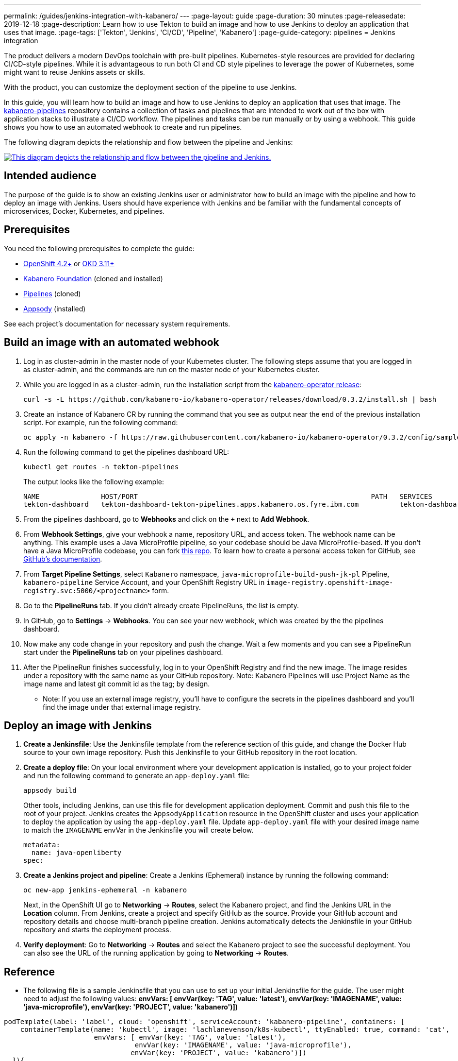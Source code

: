 ---
permalink: /guides/jenkins-integration-with-kabanero/
---
// Copyright 2019 IBM Corporation and others.
//
// Licensed under the Apache License, Version 2.0 (the "License");
// you may not use this file except in compliance with the License.
// You may obtain a copy of the License at
//
// http://www.apache.org/licenses/LICENSE-2.0
//
// Unless required by applicable law or agreed to in writing, software
// distributed under the License is distributed on an "AS IS" BASIS,
// WITHOUT WARRANTIES OR CONDITIONS OF ANY KIND, either express or implied.
// See the License for the specific language governing permissions and
// limitations under the License.
//
:page-layout: guide
:page-duration: 30 minutes
:page-releasedate: 2019-12-18
:page-description: Learn how to use Tekton to build an image and how to use Jenkins to deploy an application that uses that image.
:page-tags: ['Tekton', 'Jenkins', 'CI/CD', 'Pipeline', 'Kabanero']
:page-guide-category: pipelines
= Jenkins integration

The product delivers a modern DevOps toolchain with pre-built pipelines. Kubernetes-style resources are provided for declaring CI/CD-style pipelines. While it is advantageous to run both CI and CD style pipelines to leverage the power of Kubernetes, some might want to reuse Jenkins assets or skills.

With the product, you can customize the deployment section of the pipeline to use Jenkins.

In this guide, you will learn how to build an image and how to use Jenkins to deploy an application that uses that image. The link:https://github.com/kabanero-io/kabanero-pipelines[kabanero-pipelines] repository contains a collection of tasks and pipelines that are intended to work out of the box with application stacks to illustrate a CI/CD workflow.
The pipelines and tasks can be run manually or by using a webhook. This guide shows you how to use an automated webhook to create and run pipelines.

The following diagram depicts the relationship and flow between the pipeline and Jenkins:

image::/img/guide/jenkins-tekton.png[link="/img/guide/jenkins-tekton.png" alt="This diagram depicts the relationship and flow between the pipeline and Jenkins."]

== Intended audience
The purpose of the guide is to show an existing Jenkins user or administrator how to build an image with the pipeline and how to deploy an image with Jenkins. Users should have experience with Jenkins and be familiar with the fundamental concepts of microservices, Docker, Kubernetes, and pipelines.

== Prerequisites
You need the following prerequisites to complete the guide:

* link:https://www.openshift.com/products/container-platform[OpenShift 4.2+] or link:https://www.okd.io/[OKD 3.11+]
* link:https://github.com/Kabanero-io/Kabanero-foundation[Kabanero Foundation] (cloned and installed)
// Pipelines
* link:https://github.com/Kabanero-io/Kabanero-pipelines[Pipelines] (cloned)
// Appsody Installation
* link:http://appsody.dev[Appsody] (installed)

See each project's documentation for necessary system requirements.

== Build an image with an automated webhook

. Log in as cluster-admin in the master node of your Kubernetes cluster. The following steps assume that you are logged in as cluster-admin, and the commands are run on the master node of your Kubernetes cluster.
. While you are logged in as a cluster-admin, run the installation script from the link:https://github.com/kabanero-io/kabanero-foundation[kabanero-operator release]:
+
----
curl -s -L https://github.com/kabanero-io/kabanero-operator/releases/download/0.3.2/install.sh | bash
----
+
. Create an instance of Kabanero CR by running the command that you see as output near the end of the previous installation script. For example, run the following command:
+
----
oc apply -n kabanero -f https://raw.githubusercontent.com/kabanero-io/kabanero-operator/0.3.2/config/samples/default.yaml
----
+
. Run the following command to get the pipelines dashboard URL:
+
----
kubectl get routes -n tekton-pipelines
----
+
The output looks like the following example:
+
----
NAME               HOST/PORT                                                         PATH   SERVICES           PORT
tekton-dashboard   tekton-dashboard-tekton-pipelines.apps.kabanero.os.fyre.ibm.com          tekton-dashboard   <all>
----
+
. From the pipelines dashboard, go to **Webhooks** and click on the `+` next to **Add Webhook**.
. From **Webhook Settings**, give your webhook a name, repository URL, and access token. The webhook name can be anything. This example uses a Java MicroProfile pipeline, so your codebase should be Java MicroProfile-based. If you don't have a Java MicroProfile codebase, you can fork link:https://github.com/dewan-ahmed/java-microprofile[this repo]. To learn how to create a personal access token for GitHub, see link:https://help.github.com/en/github/authenticating-to-github/creating-a-personal-access-token-for-the-command-line[GitHub's documentation].
. From **Target Pipeline Settings**, select `Kabanero` namespace, `java-microprofile-build-push-jk-pl` Pipeline, `kabanero-pipeline` Service Account, and your OpenShift Registry URL in `image-registry.openshift-image-registry.svc:5000/<projectname>` form.
. Go to the **PipelineRuns** tab. If you didn't already create PipelineRuns, the list is empty.
. In GitHub, go to **Settings** -> **Webhooks**. You can see your new webhook, which was created by the the pipelines dashboard.
. Now make any code change in your repository and push the change. Wait a few moments and you can see a PipelineRun start under the **PipelineRuns** tab on your pipelines dashboard.
. After the PipelineRun finishes successfully, log in to your OpenShift Registry and find the new image. The image resides under a repository with the same name as your GitHub repository. Note: Kabanero Pipelines will use Project Name as the image name and latest git commit id as the tag; by design.
* Note: If you use an external image registry, you'll have to configure the secrets in the pipelines dashboard and you'll find the image under that external image registry.

== Deploy an image with Jenkins

. **Create a Jenkinsfile**:
Use the Jenkinsfile template from the reference section of this guide, and change the Docker Hub source to your own image repository. Push this Jenkinsfile to your GitHub repository in the root location.

. **Create a deploy file**:
On your local environment where your development application is installed, go to your project folder and run the following command to generate an `app-deploy.yaml` file:
+
----
appsody build
----
+
Other tools, including Jenkins, can use this file for development application deployment. Commit and push this file to the root of your project. Jenkins creates the `AppsodyApplication` resource in the OpenShift cluster and uses your application to deploy the application by using the `app-deploy.yaml` file.  Update `app-deploy.yaml` file with your desired image name to match the `IMAGENAME` envVar in the Jenkinsfile you will create below.
+
----
metadata:
  name: java-openliberty
spec:
----
+

. **Create a Jenkins project and pipeline**:
Create a Jenkins (Ephemeral) instance by running the following command:
+
----
oc new-app jenkins-ephemeral -n kabanero
----
+
Next, in the OpenShift UI go to **Networking** -> **Routes**, select the Kabanero project, and find the Jenkins URL in the **Location** column. From Jenkins, create a project and specify GitHub as the source. Provide your GitHub account and repository details and choose multi-branch pipeline creation. Jenkins automatically detects the Jenkinsfile in your GitHub repository and starts the deployment process.

. **Verify deployment**:
Go to **Networking** -> **Routes** and select the Kabanero project to see the successful deployment. You can also see the URL of the running application by going to **Networking** -> **Routes**.

== Reference
* The following file is a sample Jenkinsfile that you can use to set up your initial Jenkinsfile for the guide. The user might need to adjust the following values: *envVars: [ envVar(key: 'TAG', value: 'latest'), envVar(key: 'IMAGENAME', value: 'java-microprofile'), envVar(key: 'PROJECT', value: 'kabanero')])*
----
podTemplate(label: 'label', cloud: 'openshift', serviceAccount: 'kabanero-pipeline', containers: [
    containerTemplate(name: 'kubectl', image: 'lachlanevenson/k8s-kubectl', ttyEnabled: true, command: 'cat',
                      envVars: [ envVar(key: 'TAG', value: 'latest'),
                                envVar(key: 'IMAGENAME', value: 'java-microprofile'),
                               envVar(key: 'PROJECT', value: 'kabanero')])
  ]){
    node('label') {
        stage('Deploy') {
            container('kubectl') {
                checkout scm
                sh 'sed -i -e \'s#applicationImage: .*$#applicationImage: image-registry.openshift-image-registry.svc:5000/\'$PROJECT\'/\'$IMAGENAME\':\'$TAG\'#g\' app-deploy.yaml'
                sh 'cat app-deploy.yaml'
                sh 'find . -name app-deploy.yaml -type f|xargs kubectl apply -f'
            }
        }
    }
}
----
* This guide was tested on the following product versions: OpenShift 4.2 Platform, Kabanero Foundation 0.3.1, Tekton 0.7, Jenkins ver. 2.176.3
